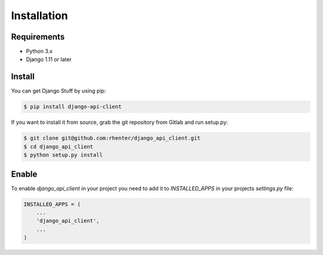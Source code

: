 Installation
============

Requirements
------------

- Python 3.x
- Django 1.11 or later


Install
-------

You can get Django Stuff by using pip:

.. code:: shell

    $ pip install django-api-client


If you want to install it from source, grab the git repository from Gitlab and run setup.py:

.. code:: shell

    $ git clone git@github.com:rhenter/django_api_client.git
    $ cd django_api_client
    $ python setup.py install


Enable
------

To enable `django_api_client` in your project you need to add it to `INSTALLED_APPS` in your projects
`settings.py` file:

.. code-block:: python

    INSTALLED_APPS = (
        ...
        'django_api_client',
        ...
    )
